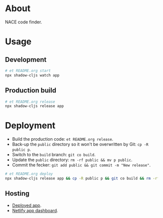* About

NACE code finder.

* Usage
** Development
#+name: start
#+begin_src sh :task yes :doc "Start a development server"
  # et README.org start
  npx shadow-cljs watch app
#+end_src

** Production build
#+name: release
#+begin_src sh :task yes :doc "Build the production JS"
  # et README.org release
  npx shadow-cljs release app
#+end_src

* Deployment
- Build the production code: ~et README.org release~.
- Back-up the ~public~ directory so it won't be overwritten by Git: ~cp -R public p~.
- Switch to the ~build~ branch: ~git co build~.
- Update the ~public~ directory: ~rm -rf public && mv p public~.
- Commit the fecker: ~git add public && git commit -m "New release"~.

#+name: deploy
#+begin_src sh :task yes :doc "Build & deploy"
  # et README.org deploy
  npx shadow-cljs release app && cp -R public p && git co build && rm -rf public && mv p public && gca WIP && git co -
#+end_src

** Hosting
- [[https://precious-creponne-1ffef4.netlify.app/][Deployed app]].
- [[https://app.netlify.com/sites/precious-creponne-1ffef4/overview][Netlify app dashboard]].
